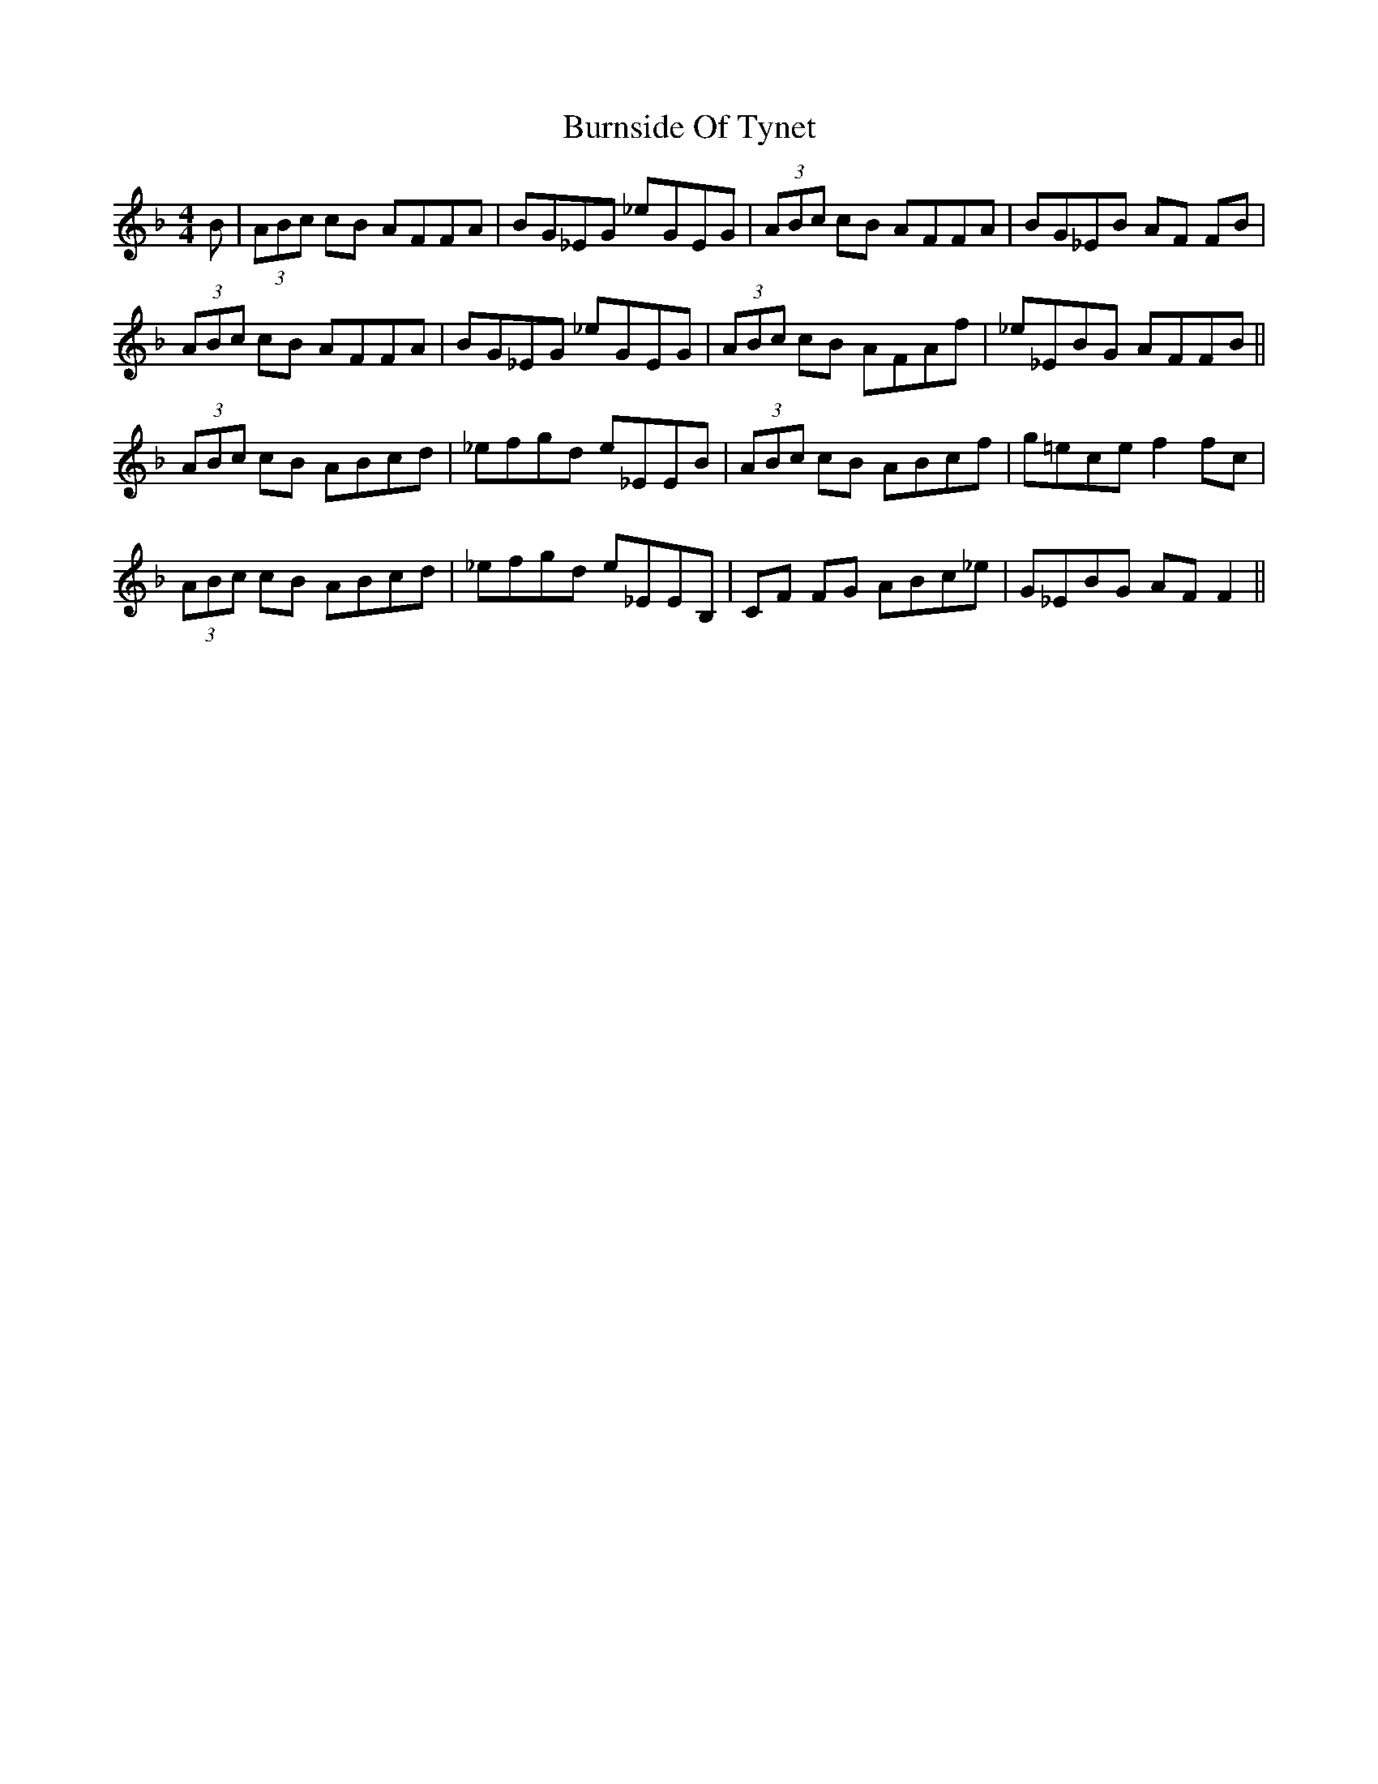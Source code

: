 X: 5539
T: Burnside Of Tynet
R: reel
M: 4/4
K: Fmajor
B|(3ABc cB AFFA|BG_EG _eGEG|(3ABc cB AFFA|BG_EB AF FB|
(3ABc cB AFFA|BG_EG _eGEG|(3ABc cB AFAf|_e_EBG AFFB||
(3ABc cB ABcd|_efgd e_EEB|(3ABc cB ABcf|g=ece f2 fc|
(3ABc cB ABcd|_efgd e_EEB,|CF FG ABc_e|G_EBG AF F2||

